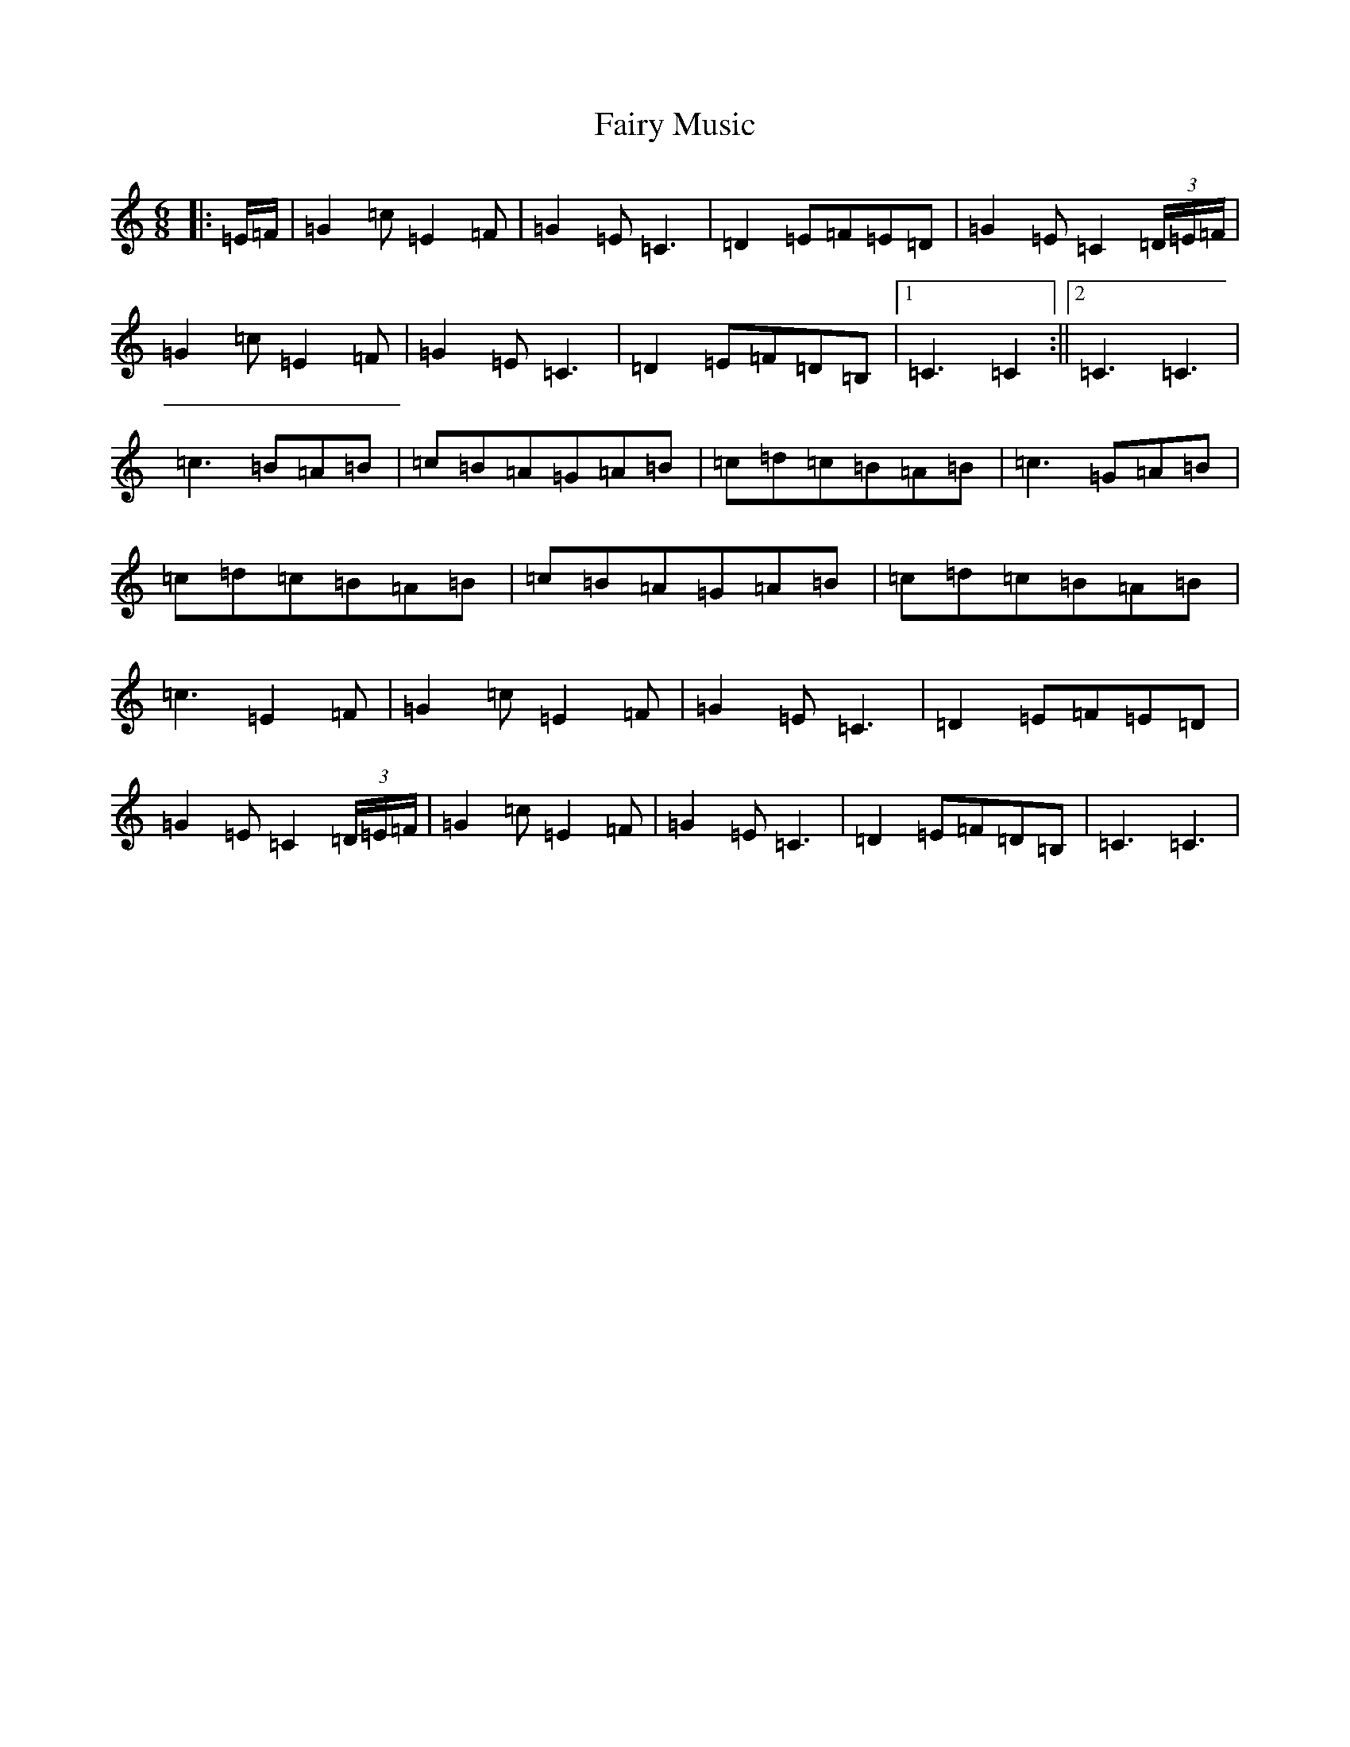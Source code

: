 X: 6350
T: Fairy Music
S: https://thesession.org/tunes/13032#setting22406
R: jig
M:6/8
L:1/8
K: C Major
|:=E/2=F/2|=G2=c=E2=F|=G2=E=C3|=D2=E=F=E=D|=G2=E=C2(3=D/2=E/2=F/2|=G2=c=E2=F|=G2=E=C3|=D2=E=F=D=B,|1=C3=C2:||2=C3=C3|=c3=B=A=B|=c=B=A=G=A=B|=c=d=c=B=A=B|=c3=G=A=B|=c=d=c=B=A=B|=c=B=A=G=A=B|=c=d=c=B=A=B|=c3=E2=F|=G2=c=E2=F|=G2=E=C3|=D2=E=F=E=D|=G2=E=C2(3=D/2=E/2=F/2|=G2=c=E2=F|=G2=E=C3|=D2=E=F=D=B,|=C3=C3|